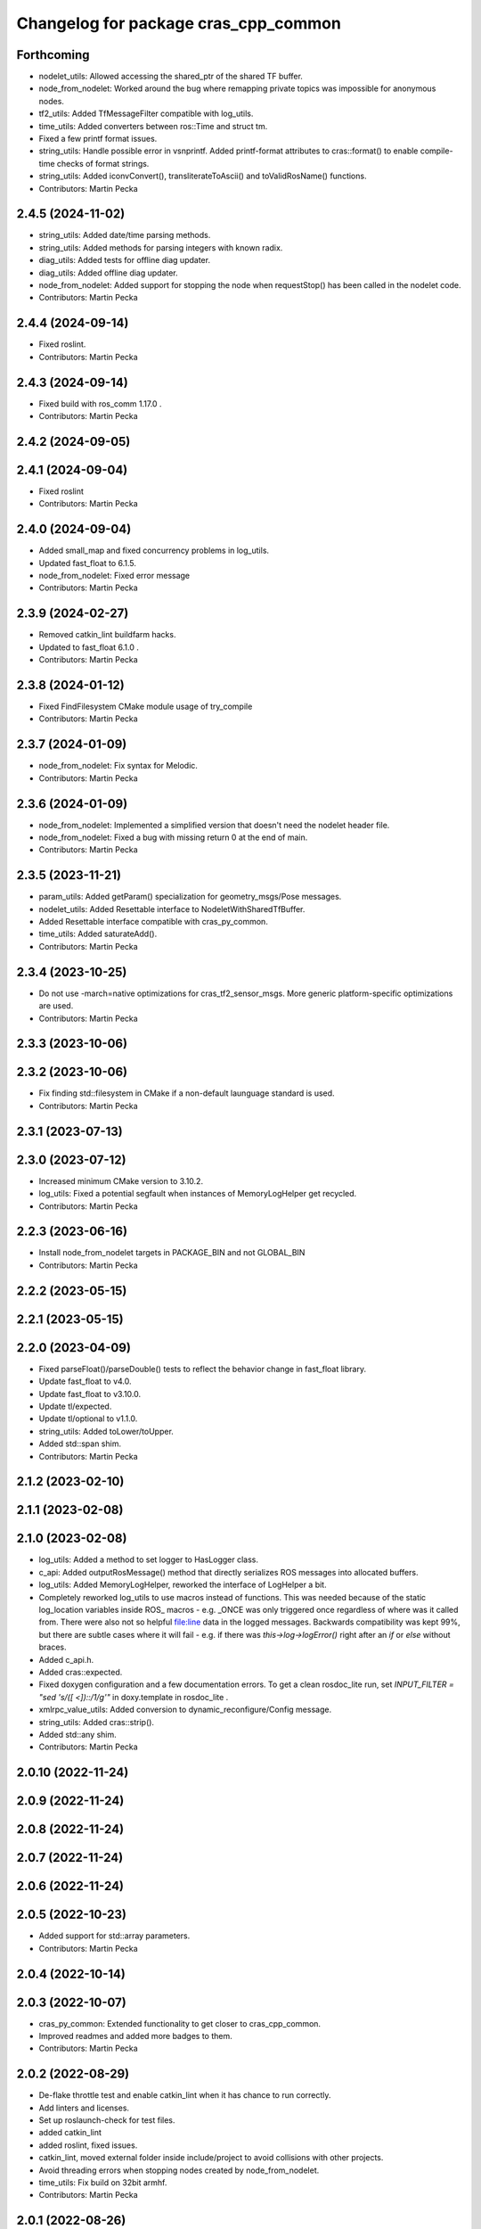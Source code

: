 ^^^^^^^^^^^^^^^^^^^^^^^^^^^^^^^^^^^^^
Changelog for package cras_cpp_common
^^^^^^^^^^^^^^^^^^^^^^^^^^^^^^^^^^^^^

Forthcoming
-----------
* nodelet_utils: Allowed accessing the shared_ptr of the shared TF buffer.
* node_from_nodelet: Worked around the bug where remapping private topics was impossible for anonymous nodes.
* tf2_utils: Added TfMessageFilter compatible with log_utils.
* time_utils: Added converters between ros::Time and struct tm.
* Fixed a few printf format issues.
* string_utils: Handle possible error in vsnprintf. Added printf-format attributes to cras::format() to enable compile-time checks of format strings.
* string_utils: Added iconvConvert(), transliterateToAscii() and toValidRosName() functions.
* Contributors: Martin Pecka

2.4.5 (2024-11-02)
------------------
* string_utils: Added date/time parsing methods.
* string_utils: Added methods for parsing integers with known radix.
* diag_utils: Added tests for offline diag updater.
* diag_utils: Added offline diag updater.
* node_from_nodelet: Added support for stopping the node when requestStop() has been called in the nodelet code.
* Contributors: Martin Pecka

2.4.4 (2024-09-14)
------------------
* Fixed roslint.
* Contributors: Martin Pecka

2.4.3 (2024-09-14)
------------------
* Fixed build with ros_comm 1.17.0 .
* Contributors: Martin Pecka

2.4.2 (2024-09-05)
------------------

2.4.1 (2024-09-04)
------------------
* Fixed roslint
* Contributors: Martin Pecka

2.4.0 (2024-09-04)
------------------
* Added small_map and fixed concurrency problems in log_utils.
* Updated fast_float to 6.1.5.
* node_from_nodelet: Fixed error message
* Contributors: Martin Pecka

2.3.9 (2024-02-27)
------------------
* Removed catkin_lint buildfarm hacks.
* Updated to fast_float 6.1.0 .
* Contributors: Martin Pecka

2.3.8 (2024-01-12)
------------------
* Fixed FindFilesystem CMake module usage of try_compile
* Contributors: Martin Pecka

2.3.7 (2024-01-09)
------------------
* node_from_nodelet: Fix syntax for Melodic.
* Contributors: Martin Pecka

2.3.6 (2024-01-09)
------------------
* node_from_nodelet: Implemented a simplified version that doesn't need the nodelet header file.
* node_from_nodelet: Fixed a bug with missing return 0 at the end of main.
* Contributors: Martin Pecka

2.3.5 (2023-11-21)
------------------
* param_utils: Added getParam() specialization for geometry_msgs/Pose messages.
* nodelet_utils: Added Resettable interface to NodeletWithSharedTfBuffer.
* Added Resettable interface compatible with cras_py_common.
* time_utils: Added saturateAdd().
* Contributors: Martin Pecka

2.3.4 (2023-10-25)
------------------
* Do not use -march=native optimizations for cras_tf2_sensor_msgs. More generic platform-specific optimizations are used.
* Contributors: Martin Pecka

2.3.3 (2023-10-06)
------------------

2.3.2 (2023-10-06)
------------------
* Fix finding std::filesystem in CMake if a non-default launguage standard is used.
* Contributors: Martin Pecka

2.3.1 (2023-07-13)
------------------

2.3.0 (2023-07-12)
------------------
* Increased minimum CMake version to 3.10.2.
* log_utils: Fixed a potential segfault when instances of MemoryLogHelper get recycled.
* Contributors: Martin Pecka

2.2.3 (2023-06-16)
------------------
* Install node_from_nodelet targets in PACKAGE_BIN and not GLOBAL_BIN
* Contributors: Martin Pecka

2.2.2 (2023-05-15)
------------------

2.2.1 (2023-05-15)
------------------

2.2.0 (2023-04-09)
------------------
* Fixed parseFloat()/parseDouble() tests to reflect the behavior change in fast_float library.
* Update fast_float to v4.0.
* Update fast_float to v3.10.0.
* Update tl/expected.
* Update tl/optional to v1.1.0.
* string_utils: Added toLower/toUpper.
* Added std::span shim.
* Contributors: Martin Pecka

2.1.2 (2023-02-10)
------------------

2.1.1 (2023-02-08)
------------------

2.1.0 (2023-02-08)
------------------
* log_utils: Added a method to set logger to HasLogger class.
* c_api: Added outputRosMessage() method that directly serializes ROS messages into allocated buffers.
* log_utils: Added MemoryLogHelper, reworked the interface of LogHelper a bit.
* Completely reworked log_utils to use macros instead of functions.
  This was needed because of the static log_location variables inside ROS\_ macros - e.g. _ONCE was only triggered once regardless of where was it called from. There were also not so helpful file:line data in the logged messages.
  Backwards compatibility was kept 99%, but there are subtle cases where it will fail - e.g. if there was `this->log->logError()` right after an `if` or `else` without braces.
* Added c_api.h.
* Added cras::expected.
* Fixed doxygen configuration and a few documentation errors.
  To get a clean rosdoc_lite run, set
  `INPUT_FILTER = "sed 's/\([ <]\)::/\1/g'"`
  in doxy.template in rosdoc_lite .
* xmlrpc_value_utils: Added conversion to dynamic_reconfigure/Config message.
* string_utils: Added cras::strip().
* Added std::any shim.
* Contributors: Martin Pecka

2.0.10 (2022-11-24)
-------------------

2.0.9 (2022-11-24)
------------------

2.0.8 (2022-11-24)
------------------

2.0.7 (2022-11-24)
------------------

2.0.6 (2022-11-24)
------------------

2.0.5 (2022-10-23)
------------------
* Added support for std::array parameters.
* Contributors: Martin Pecka

2.0.4 (2022-10-14)
------------------

2.0.3 (2022-10-07)
------------------
* cras_py_common: Extended functionality to get closer to cras_cpp_common.
* Improved readmes and added more badges to them.
* Contributors: Martin Pecka

2.0.2 (2022-08-29)
------------------
* De-flake throttle test and enable catkin_lint when it has chance to run correctly.
* Add linters and licenses.
* Set up roslaunch-check for test files.
* added catkin_lint
* added roslint, fixed issues.
* catkin_lint, moved external folder inside include/project to avoid collisions with other projects.
* Avoid threading errors when stopping nodes created by node_from_nodelet.
* time_utils: Fix build on 32bit armhf.
* Contributors: Martin Pecka

2.0.1 (2022-08-26)
------------------
* Added LICENSE file.
* Improved node_from_nodelet to use node logger instead of nodelet logger.
* Added Github Actions CI.
* Increased test coverage, fixed bug in filter diagnostics.
* tf2_utils: Added convenience methods getRoll(), getPitch() and getYaw().
* filter_utils: Adapt to upstream changes adding FilterChain::getFilters() method.
* string_utils: Allowed to limit replace() only to the beginning or end of the string.
* string_utils: Added parseDouble() and friends.
* node_from_nodelet.cmake: Made autogenerated target names less prone to naming conflicts.
* Added more logging function variants.
* Added support for std::string format in LogHelper.
* Fix logging macros to log under correct rosconsole logger.
* Added cras_node_from_nodelet() CMake function.
* Better support for custom data types in getParam() functions.
* Rename test targets so that their names do not conflict with other projects.
* Compatibility with GCC 9+.
* Fixed invalid rate conversion.
* Backwards compatibility for StatefulNodelet::shutdown().
* Improved CMakeLists.txt and header guard placement.
* Merged cras_nodelet_topic_tools with cras_topic_tools, moved repeater and joy_repeater from cras_cpp_common to cras_topic_tools.
* Implemented rate limiters.
* Refactored nodelet_manager_sharing_tf_buffer and added tests for it.
* Added urdf_utils.h.
* Improved tf2_sensor_msgs.h and added test.
* Improved set_utils.hpp.
* Added better shim for std::optional. It now provides all relevant features.
* Added more diagnostics to filter_chain_nodelet.hpp.
* Added shim for std::bind_front into functional.hpp.
* Added running_stats.hpp implementing Welford's running mean and variance computation.
* Improved filter_chain_nodelet.hpp, added tests.
* Improved cloud.hpp, added tests.
* Reorganize filter_utils directory structure.
* Improved the interface of diag_utils and node_utils, added tests. Added message_utils.
* Improved the interface of nodelet_utils, added tests. Added thread_utils with tests.
* XmlRpcValue docs and code reliability.
* Better test coverage of param_utils. Improved Eigen getParam() interface.
* Improved getParam() behavior, added test_param_utils.
* First part of upgrade: log_utils, param_utils, filter_utils, node_utils, xmlrpc, cloud.

1.0.0
-----
* Added XmlRpcValueTraits and issue an error when getParam() finds a parameter value but it has an incompatible type.
* Made FilterBase getParam() functions const.
  Allowed by https://github.com/ros/filters/pull/35 (released in Melodic filters 1.8.2 (October 2021) and Noetic filters 1.9.1 (September 2021)).
* Fixed diagnosed publisher creation scripts
* Little fixes, added pool allocator helpers.
* Improved diagnostics
* Fix compilation with gcc 8
* Fix for systems with old versions of diagnostic_updater
* Compatibility with diagnostic_updater 1.9.6 and newer.
* Fixed memory corruption by cras::transformOnlyChannels().
* Improve lazy subscription behavior in filter_chain_nodelet.hpp
* Fixed SEVERE_WARNING in nodelet_manager_sharing_tf_buffer.
* Fixed segfaults when unloading NodeletWithDiagnostics.
* node_utils: added paramsForNodeHandle()
* Moved filter_chain_nodelet from nifti_laser_filtering to here.
* Added missing diag functions.
* Added missing nodelet logging macros.
* Refactored param_utils to be also usable in filters.
* Small refactoring of CMakeLists.txt and related stuff, modernize header guards.
* Fixed reading of hierarchical parameters in diag_utils.hpp.
* Added diagnostics utils.
* Reworked getParam helpers, added some more utility functions.
* Added NodeletWithDiagnostics trait.
* Added utilities for working with pointclouds - generic iterator, transformOnlyChannels() and more utility functions.
* Added docs.
* Added NodeletWithSharedTfBuffer::usesSharedBuffer().
* Little fixes, verified that Eigen compiles using AVX instructions.
* Added a mixin for nodelets which share a tf buffer with their nodelet manager (and added that custom manager, too).
* Forced tf2_sensor_msgs cloud transform tools to utilize SIMD instructions.
* Improved nodelet_utils, converted all convenience functions into mixins that can be side-loaded to any class.
* Separated nodelet param loading to a separate class so that it can be utilized even in nodelets that are not descendants of cras::Nodelet().
* Added tf2_sensor_msgs with transformWithChannels() function to help correctly transforming pointclouds.
* Remove build warning.
* Fixed to_string() for collections so that it doesn't include the separator after the last item.
* Added getParamVerboseSet() to filter_utils.hpp
* Repeater and specific joy repeater.
* Topic repeater node (every period, instant republish option).
* Added CMake module for using the most modern C++ filesystem API available.
* Added to_string(bool) to string_utils.hpp
* filter_utils: Added support for disabling filters during runtime.
* Added to_string<std::set>()
* Added tf2_utils.
* Added ros::Time to_string.
* filter_utils: Added a possibility to specify a callback in FilterChain that is called after application of each filter.
* nodelet_utils: Added shutdown() method meant to be called from destructors.
* nodelet_utils: Added option to use nodelet-aware canTransform
* nodelet_utils: Added updateThreadName().
* Added nodelet utils.
* Added set utils.
* Added math utils.
* Added inline modifiers to avoid multiple definitions issues.
* Added std::string - const char* interop overload to getParam.
* Moved cras_cpp_common from subt/tradr-robot/tradr-resources.
* added string_utils::to_string(XmlRpc::XmlRpcValue)
* topic_utils -> string_utils, added string_utils::to_string
* Fixed bad design of filter_utils.
* added ros::Duration specializations for node_utils::getParam() and filter_utils::getParam().
* Added filter_utils, time_utils, topic_utils, added unsigned specializations for node_utils::getParam().
* Added cras_cpp_common.
* Contributors: Martin Pecka, Tomas Petricek
